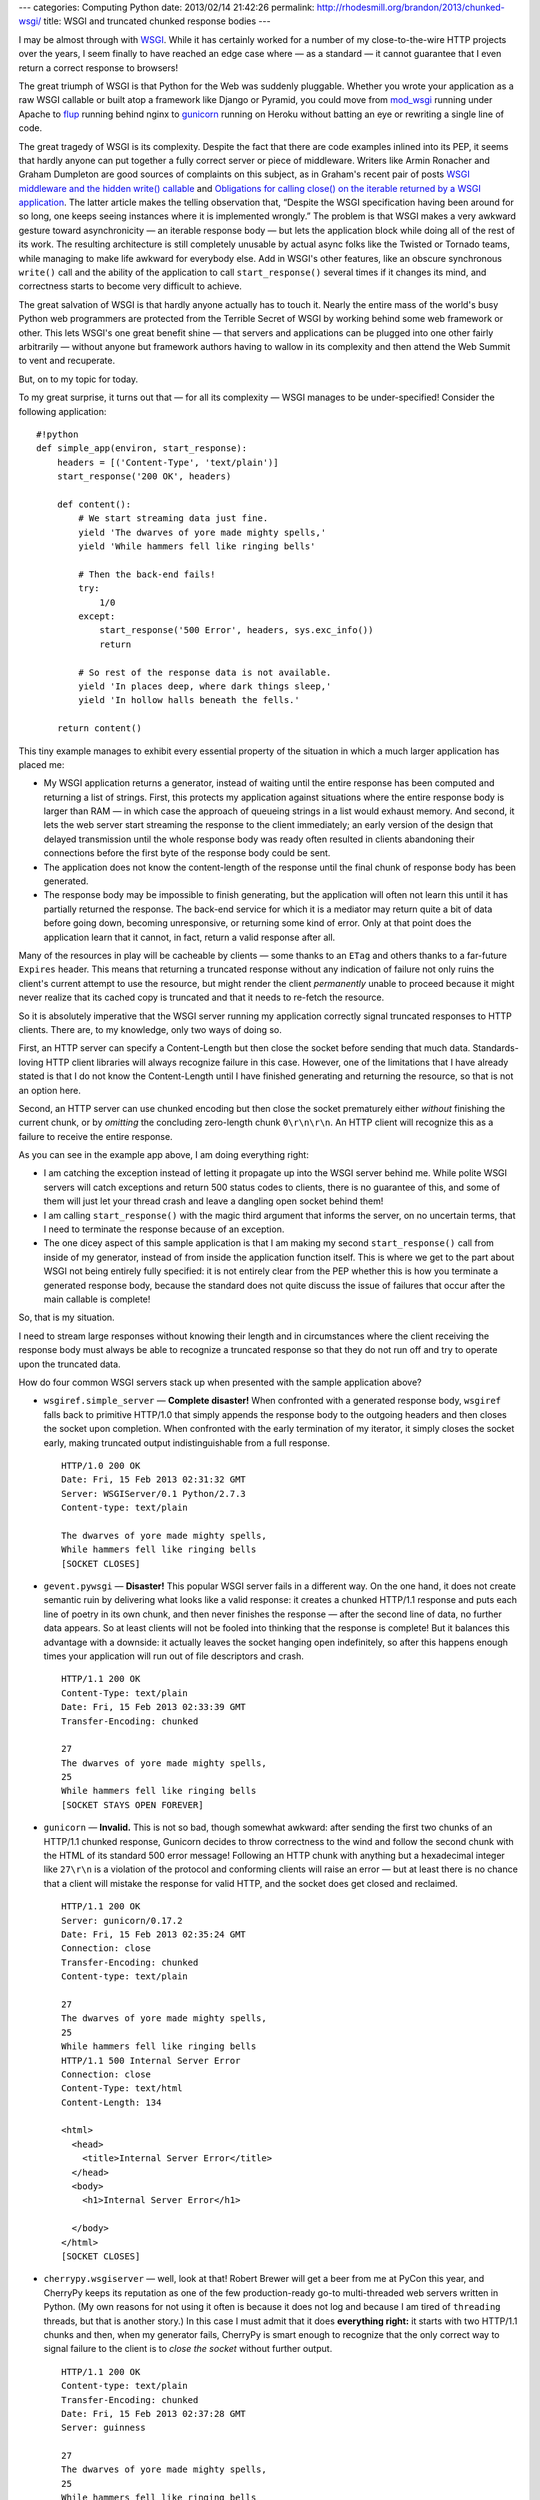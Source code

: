 ---
categories: Computing Python
date: 2013/02/14 21:42:26
permalink: http://rhodesmill.org/brandon/2013/chunked-wsgi/
title: WSGI and truncated chunked response bodies
---

I may be almost through
with `WSGI <http://www.python.org/dev/peps/pep-3333/>`_.
While it has certainly worked
for a number of my close-to-the-wire HTTP projects over the years,
I seem finally to have reached an edge case where
— as a standard — it cannot guarantee
that I even return a correct response to browsers!

The great triumph of WSGI
is that Python for the Web was suddenly pluggable.
Whether you wrote your application as a raw WSGI callable
or built atop a framework like Django or Pyramid,
you could move from `mod_wsgi <http://code.google.com/p/modwsgi/>`_
running under Apache
to `flup <http://pypi.python.org/pypi/flup/>`_ running behind nginx
to `gunicorn <http://gunicorn.org/>`_ running on Heroku
without batting an eye or rewriting a single line of code.

The great tragedy of WSGI is its complexity.
Despite the fact that there are code examples inlined into its PEP,
it seems that hardly anyone can put together
a fully correct server or piece of middleware.
Writers like Armin Ronacher and Graham Dumpleton
are good sources of complaints on this subject,
as in Graham's recent pair of posts
`WSGI middleware and the hidden write() callable
<http://blog.dscpl.com.au/2012/10/wsgi-middleware-and-hidden-write.html>`_
and `Obligations for calling close() on the iterable returned by a WSGI application
<http://blog.dscpl.com.au/2012/10/obligations-for-calling-close-on.html>`_.
The latter article makes the telling observation that,
“Despite the WSGI specification having been around for so long,
one keeps seeing instances where it is implemented wrongly.”
The problem is that WSGI makes a very awkward gesture toward
asynchronicity — an iterable response body — but lets
the application block while doing all of the rest of its work.
The resulting architecture is still completely unusable
by actual async folks like the Twisted or Tornado teams,
while managing to make life awkward for everybody else.
Add in WSGI's other features,
like an obscure synchronous ``write()`` call
and the ability of the application to call ``start_response()``
several times if it changes its mind,
and correctness starts to become very difficult to achieve.

The great salvation of WSGI
is that hardly anyone actually has to touch it.
Nearly the entire mass
of the world's busy Python web programmers
are protected from the Terrible Secret of WSGI
by working behind some web framework or other.
This lets WSGI's one great benefit shine —
that servers and applications can be plugged into one other
fairly arbitrarily —
without anyone but framework authors
having to wallow in its complexity
and then attend the Web Summit to vent and recuperate.

But, on to my topic for today.

To my great surprise,
it turns out that — for all its complexity —
WSGI manages to be under-specified!
Consider the following application::

    #!python
    def simple_app(environ, start_response):
        headers = [('Content-Type', 'text/plain')]
        start_response('200 OK', headers)

        def content():
            # We start streaming data just fine.
            yield 'The dwarves of yore made mighty spells,'
            yield 'While hammers fell like ringing bells'

            # Then the back-end fails!
            try:
                1/0
            except:
                start_response('500 Error', headers, sys.exc_info())
                return

            # So rest of the response data is not available.
            yield 'In places deep, where dark things sleep,'
            yield 'In hollow halls beneath the fells.'

        return content()

This tiny example manages to exhibit
every essential property of the situation
in which a much larger application has placed me:

* My WSGI application returns a generator,
  instead of waiting until the entire response has been computed
  and returning a list of strings.
  First, this protects my application against situations
  where the entire response body is larger than RAM —
  in which case the approach of queueing strings in a list
  would exhaust memory.
  And second, it lets the web server
  start streaming the response to the client immediately;
  an early version of the design that delayed transmission
  until the whole response body was ready
  often resulted in clients abandoning their connections
  before the first byte of the response body could be sent.

* The application does not know the content-length of the response
  until the final chunk of response body has been generated.

* The response body may be impossible to finish generating,
  but the application will often not learn this
  until it has partially returned the response.
  The back-end service for which it is a mediator
  may return quite a bit of data before going down,
  becoming unresponsive, or returning some kind of error.
  Only at that point does the application learn
  that it cannot, in fact, return a valid response after all.

Many of the resources in play will be cacheable by clients —
some thanks to an ``ETag``
and others thanks to a far-future ``Expires`` header.
This means that returning a truncated response
without any indication of failure
not only ruins the client's current attempt to use the resource,
but might render the client *permanently* unable to proceed
because it might never realize that its cached copy is truncated
and that it needs to re-fetch the resource.

So it is absolutely imperative
that the WSGI server running my application
correctly signal truncated responses to HTTP clients.
There are, to my knowledge, only two ways of doing so.

First, an HTTP server can specify a Content-Length
but then close the socket before sending that much data.
Standards-loving HTTP client libraries
will always recognize failure in this case.
However, one of the limitations that I have already stated
is that I do not know the Content-Length until I have finished
generating and returning the resource, so that is not an option here.

Second, an HTTP server can use chunked encoding
but then close the socket prematurely either
*without* finishing the current chunk,
or by *omitting* the concluding zero-length chunk ``0\r\n\r\n``.
An HTTP client will recognize this as a failure
to receive the entire response.

As you can see in the example app above,
I am doing everything right:

* I am catching the exception instead of letting it propagate
  up into the WSGI server behind me.
  While polite WSGI servers will catch exceptions
  and return 500 status codes to clients,
  there is no guarantee of this,
  and some of them will just let your thread crash
  and leave a dangling open socket behind them!

* I am calling ``start_response()`` with the magic third argument
  that informs the server, on no uncertain terms,
  that I need to terminate the response
  because of an exception.

* The one dicey aspect of this sample application
  is that I am making my second ``start_response()`` call
  from inside of my generator,
  instead of from inside the application function itself.
  This is where we get to the part
  about WSGI not being entirely fully specified:
  it is not entirely clear from the PEP
  whether this is how you terminate a generated response body,
  because the standard does not quite discuss the issue
  of failures that occur after the main callable is complete!

So, that is my situation.

I need to stream large responses without knowing their length
and in circumstances where the client receiving the response
body must always be able to recognize a truncated response
so that they do not run off and try to operate upon
the truncated data.

How do four common WSGI servers stack up
when presented with the sample application above?

* ``wsgiref.simple_server`` — **Complete disaster!**
  When confronted with a generated response body,
  ``wsgiref`` falls back to primitive HTTP/1.0
  that simply appends the response body to the outgoing headers
  and then closes the socket upon completion.
  When confronted with the early termination of my iterator,
  it simply closes the socket early,
  making truncated output indistinguishable from a full response. ::

   HTTP/1.0 200 OK
   Date: Fri, 15 Feb 2013 02:31:32 GMT
   Server: WSGIServer/0.1 Python/2.7.3
   Content-type: text/plain

   The dwarves of yore made mighty spells,
   While hammers fell like ringing bells
   [SOCKET CLOSES]

* ``gevent.pywsgi`` — **Disaster!**
  This popular WSGI server fails in a different way.
  On the one hand,
  it does not create semantic ruin
  by delivering what looks like a valid response:
  it creates a chunked HTTP/1.1 response
  and puts each line of poetry in its own chunk,
  and then never finishes the response —
  after the second line of data, no further data appears.
  So at least clients will not be fooled
  into thinking that the response is complete!
  But it balances this advantage with a downside:
  it actually leaves the socket hanging open indefinitely,
  so after this happens enough times
  your application will run out of file descriptors and crash. ::

   HTTP/1.1 200 OK
   Content-Type: text/plain
   Date: Fri, 15 Feb 2013 02:33:39 GMT
   Transfer-Encoding: chunked

   27
   The dwarves of yore made mighty spells,
   25
   While hammers fell like ringing bells
   [SOCKET STAYS OPEN FOREVER]

* ``gunicorn`` — **Invalid.**
  This is not so bad, though somewhat awkward:
  after sending the first two chunks of an HTTP/1.1 chunked response,
  Gunicorn decides to throw correctness to the wind
  and follow the second chunk with the HTML
  of its standard 500 error message!
  Following an HTTP chunk with anything but a hexadecimal integer
  like ``27\r\n``
  is a violation of the protocol and conforming clients
  will raise an error — but at least there is no chance
  that a client will mistake the response for valid HTTP,
  and the socket does get closed and reclaimed. ::

   HTTP/1.1 200 OK
   Server: gunicorn/0.17.2
   Date: Fri, 15 Feb 2013 02:35:24 GMT
   Connection: close
   Transfer-Encoding: chunked
   Content-type: text/plain

   27
   The dwarves of yore made mighty spells,
   25
   While hammers fell like ringing bells
   HTTP/1.1 500 Internal Server Error
   Connection: close
   Content-Type: text/html
   Content-Length: 134

   <html>
     <head>
       <title>Internal Server Error</title>
     </head>
     <body>
       <h1>Internal Server Error</h1>

     </body>
   </html>
   [SOCKET CLOSES]

* ``cherrypy.wsgiserver`` — well, look at that!
  Robert Brewer will get a beer from me at PyCon this year,
  and CherryPy keeps its reputation as one of the few
  production-ready go-to multi-threaded web servers written in Python.
  (My own reasons for not using it often is because it does not log
  and because I am tired of ``threading`` threads,
  but that is another story.)
  In this case I must admit that it does **everything right:**
  it starts with two HTTP/1.1 chunks and then,
  when my generator fails,
  CherryPy is smart enough to recognize
  that the only correct way to signal failure to the client
  is to *close the socket* without further output. ::

   HTTP/1.1 200 OK
   Content-type: text/plain
   Transfer-Encoding: chunked
   Date: Fri, 15 Feb 2013 02:37:28 GMT
   Server: guinness

   27
   The dwarves of yore made mighty spells,
   25
   While hammers fell like ringing bells
   [SOCKET CLOSES]

I will probably not use CherryPy in this particular application
because, for other reasons, I am building it upon ``gevent``
and have therefore figured out how to work around
the problems with its ``pywsgi`` server
(and will soon be putting those changes together into a pull request).
But it was heartening to see that,
at the very gray edges of the WSGI standard
where HTTP itself needs very careful handling —
since HTTP includes no *explicit* way to say,
“Wait! Never mind! I cannot finish this response after all!” —
that at least one of the WSGI servers on my short-list
manages to put together
the most utterly correct behavior I can think of.

I will let you know which brand of beer Robert chooses.

